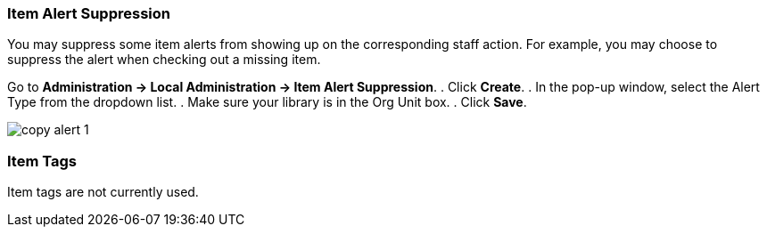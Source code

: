 Item Alert Suppression
~~~~~~~~~~~~~~~~~~~~~~
anchor:item-alert-suppression[Item Alert Suppression]

You may suppress some item alerts from showing up on the corresponding staff action. 
For example, you may choose to suppress the alert when checking out a missing item.

Go to *Administration -> Local Administration -> Item Alert Suppression*. 
. Click *Create*. 
. In the pop-up window, select the Alert Type from the dropdown list. 
. Make sure your library is in the Org Unit box. 
. Click *Save*.

image::images/admin/copy-alert-1.png[]

Item Tags
~~~~~~~~~

anchor:item-tag[Item Tags]

Item tags are not currently used.

////
Libraries may add searchable item tags to *Digital Bookplate*. Go to *Administration -> Local Administration -> Item Tag*. Click 
*New Record* to add new tags. Select *Digital Bookplate* from 
the Item Tag Type dropdown list. Type in a label and value, if needed. 
Select *Is OPAC Visible?* checkbox if you wish the tag to show 
up on OPAC, Choose your library from the Owner dropdown list. Click *Save*.

image::images/admin/copy-tag-1.png[]

////
